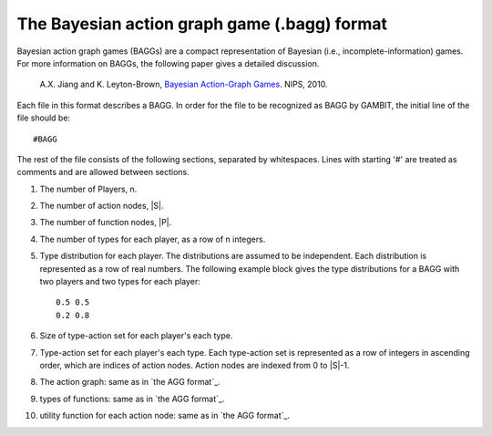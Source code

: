 The Bayesian action graph game (.bagg) format
=============================================

Bayesian action graph games (BAGGs) are a compact representation of Bayesian (i.e., incomplete-information) games.
For more information on BAGGs, the following paper gives a detailed discussion.

    A.X. Jiang and K. Leyton-Brown, `Bayesian Action-Graph Games <http://www.cs.ubc.ca/~jiang/papers/BAGG.pdf>`_. NIPS, 2010.

Each file in this format describes a BAGG.
In order for the file to be recognized as BAGG by GAMBIT, the initial line of the file should be::

    #BAGG

The rest of the file consists of the following sections,
separated by whitespaces. Lines with starting '#' are treated as comments and are allowed between sections.

#. The number of Players, n.
#. The number of action nodes, \|S\|.
#. The number of function nodes, \|P\|.

#. The number of types for each player, as a row of n integers.
#. Type distribution for each player. The distributions are assumed to be independent.
   Each distribution is represented as a row of real numbers.
   The following example block gives the type distributions for a BAGG with two players and two types for each player::

     0.5 0.5
     0.2 0.8

#. Size of type-action set for each player's each type.

#. Type-action set for each player's each type.
   Each type-action set is represented as a row of integers in ascending order,
   which are indices of action nodes. Action nodes are indexed from 0 to \|S\|-1.

#. The action graph: same as in `the AGG format`_.

#. types of functions: same as in `the AGG format`_.

#. utility function for each action node: same as in `the AGG format`_.

.. _the AGG format:  file-formats-agg_
